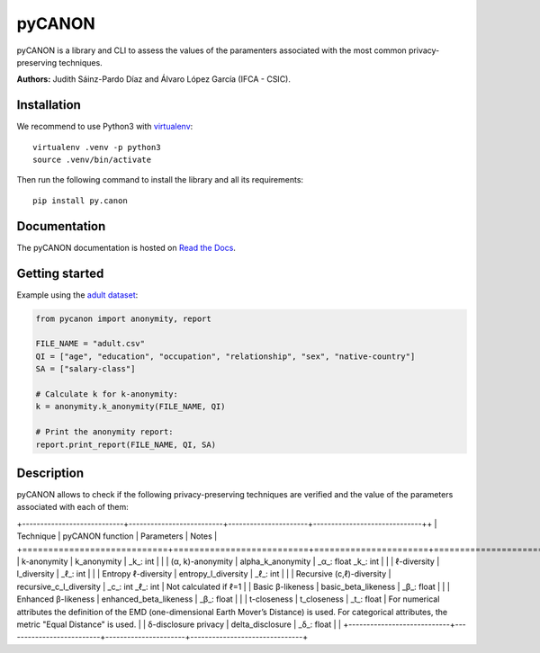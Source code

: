 pyCANON
=======

|made-with-python| |License| |Documentation Status|

pyCANON is a library and CLI to assess the values of the paramenters
associated with the most common privacy-preserving techniques.

**Authors:** Judith Sáinz-Pardo Díaz and Álvaro López García (IFCA - CSIC).

Installation
------------

We recommend to use Python3 with
`virtualenv <https://virtualenv.pypa.io/en/latest/>`__:

::

   virtualenv .venv -p python3
   source .venv/bin/activate

Then run the following command to install the library and all its
requirements:

::

   pip install py.canon

Documentation
-------------

The pyCANON documentation is hosted on `Read the
Docs <https://pycanon.readthedocs.io/>`__.

Getting started
---------------

Example using the `adult
dataset <https://archive.ics.uci.edu/ml/datasets/adult>`__:

.. code:: python

   from pycanon import anonymity, report

   FILE_NAME = "adult.csv"
   QI = ["age", "education", "occupation", "relationship", "sex", "native-country"]
   SA = ["salary-class"]

   # Calculate k for k-anonymity:
   k = anonymity.k_anonymity(FILE_NAME, QI)

   # Print the anonymity report:
   report.print_report(FILE_NAME, QI, SA)

Description
-----------

pyCANON allows to check if the following privacy-preserving techniques
are verified and the value of the parameters associated with each of
them:

+----------------------------+--------------------------+----------------------+------------------------------++
| Technique                  | pyCANON function         | Parameters           | Notes                         |
+============================+==========================+======================+===============================+
| k-anonymity                | k_anonymity              | _k_: int             |                               |
| (α, k)-anonymity           | alpha_k_anonymity        | _α_: float _k_: int  |                               |
| ℓ-diversity                | l_diversity              | _ℓ_: int             |                               |
| Entropy ℓ-diversity        | entropy_l_diversity      | _ℓ_: int             |                               |
| Recursive (c,ℓ)-diversity  | recursive_c_l_diversity  | _c_: int _ℓ_: int    | Not calculated if ℓ=1         |
| Basic β-likeness           | basic_beta_likeness      | _β_: float           |                               |
| Enhanced β-likeness        | enhanced_beta_likeness   | _β_: float           |                               |
| t-closeness                | t_closeness              | _t_: float           | For numerical attributes the definition of the EMD (one-dimensional Earth Mover’s Distance) is used.  For categorical attributes, the metric "Equal Distance" is used. |
| δ-disclosure privacy       | delta_disclosure         | _δ_: float           |                               |
+----------------------------+--------------------------+----------------------+-------------------------------+


.. |made-with-python| image:: https://img.shields.io/badge/Made%20with-Python-1f425f.svg
   :target: https://www.python.org/
.. |License| image:: https://img.shields.io/badge/License-Apache_2.0-blue.svg
   :target: https://gitlab.ifca.es/sainzj/check-anonymity/-/blob/main/LICENSE
.. |Documentation Status| image:: https://readthedocs.org/projects/pycanon/badge/?version=latest
   :target: https://pycanon.readthedocs.io/en/latest/?badge=latest
